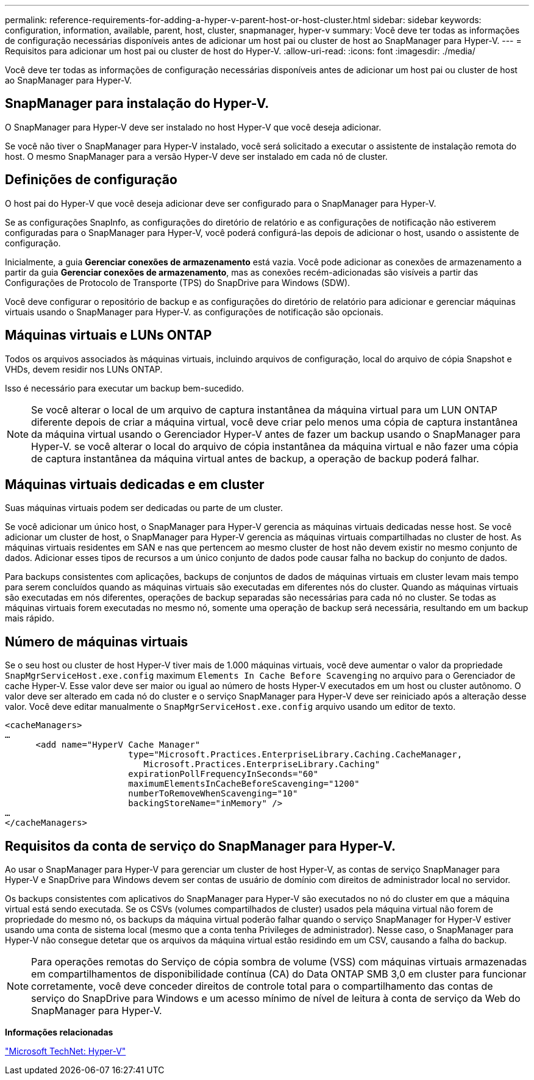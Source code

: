 ---
permalink: reference-requirements-for-adding-a-hyper-v-parent-host-or-host-cluster.html 
sidebar: sidebar 
keywords: configuration, information, available, parent, host, cluster, snapmanager, hyper-v 
summary: Você deve ter todas as informações de configuração necessárias disponíveis antes de adicionar um host pai ou cluster de host ao SnapManager para Hyper-V. 
---
= Requisitos para adicionar um host pai ou cluster de host do Hyper-V.
:allow-uri-read: 
:icons: font
:imagesdir: ./media/


[role="lead"]
Você deve ter todas as informações de configuração necessárias disponíveis antes de adicionar um host pai ou cluster de host ao SnapManager para Hyper-V.



== SnapManager para instalação do Hyper-V.

O SnapManager para Hyper-V deve ser instalado no host Hyper-V que você deseja adicionar.

Se você não tiver o SnapManager para Hyper-V instalado, você será solicitado a executar o assistente de instalação remota do host. O mesmo SnapManager para a versão Hyper-V deve ser instalado em cada nó de cluster.



== Definições de configuração

O host pai do Hyper-V que você deseja adicionar deve ser configurado para o SnapManager para Hyper-V.

Se as configurações SnapInfo, as configurações do diretório de relatório e as configurações de notificação não estiverem configuradas para o SnapManager para Hyper-V, você poderá configurá-las depois de adicionar o host, usando o assistente de configuração.

Inicialmente, a guia *Gerenciar conexões de armazenamento* está vazia. Você pode adicionar as conexões de armazenamento a partir da guia *Gerenciar conexões de armazenamento*, mas as conexões recém-adicionadas são visíveis a partir das Configurações de Protocolo de Transporte (TPS) do SnapDrive para Windows (SDW).

Você deve configurar o repositório de backup e as configurações do diretório de relatório para adicionar e gerenciar máquinas virtuais usando o SnapManager para Hyper-V. as configurações de notificação são opcionais.



== Máquinas virtuais e LUNs ONTAP

Todos os arquivos associados às máquinas virtuais, incluindo arquivos de configuração, local do arquivo de cópia Snapshot e VHDs, devem residir nos LUNs ONTAP.

Isso é necessário para executar um backup bem-sucedido.


NOTE: Se você alterar o local de um arquivo de captura instantânea da máquina virtual para um LUN ONTAP diferente depois de criar a máquina virtual, você deve criar pelo menos uma cópia de captura instantânea da máquina virtual usando o Gerenciador Hyper-V antes de fazer um backup usando o SnapManager para Hyper-V. se você alterar o local do arquivo de cópia instantânea da máquina virtual e não fazer uma cópia de captura instantânea da máquina virtual antes de backup, a operação de backup poderá falhar.



== Máquinas virtuais dedicadas e em cluster

Suas máquinas virtuais podem ser dedicadas ou parte de um cluster.

Se você adicionar um único host, o SnapManager para Hyper-V gerencia as máquinas virtuais dedicadas nesse host. Se você adicionar um cluster de host, o SnapManager para Hyper-V gerencia as máquinas virtuais compartilhadas no cluster de host. As máquinas virtuais residentes em SAN e nas que pertencem ao mesmo cluster de host não devem existir no mesmo conjunto de dados. Adicionar esses tipos de recursos a um único conjunto de dados pode causar falha no backup do conjunto de dados.

Para backups consistentes com aplicações, backups de conjuntos de dados de máquinas virtuais em cluster levam mais tempo para serem concluídos quando as máquinas virtuais são executadas em diferentes nós do cluster. Quando as máquinas virtuais são executadas em nós diferentes, operações de backup separadas são necessárias para cada nó no cluster. Se todas as máquinas virtuais forem executadas no mesmo nó, somente uma operação de backup será necessária, resultando em um backup mais rápido.



== Número de máquinas virtuais

Se o seu host ou cluster de host Hyper-V tiver mais de 1.000 máquinas virtuais, você deve aumentar o valor da propriedade `SnapMgrServiceHost.exe.config` maximum `Elements In Cache Before Scavenging` no arquivo para o Gerenciador de cache Hyper-V. Esse valor deve ser maior ou igual ao número de hosts Hyper-V executados em um host ou cluster autônomo. O valor deve ser alterado em cada nó do cluster e o serviço SnapManager para Hyper-V deve ser reiniciado após a alteração desse valor. Você deve editar manualmente o `SnapMgrServiceHost.exe.config` arquivo usando um editor de texto.

[listing]
----
<cacheManagers>
…
      <add name="HyperV Cache Manager"
                        type="Microsoft.Practices.EnterpriseLibrary.Caching.CacheManager,
                           Microsoft.Practices.EnterpriseLibrary.Caching"
                        expirationPollFrequencyInSeconds="60"
                        maximumElementsInCacheBeforeScavenging="1200"
                        numberToRemoveWhenScavenging="10"
                        backingStoreName="inMemory" />
…
</cacheManagers>
----


== Requisitos da conta de serviço do SnapManager para Hyper-V.

Ao usar o SnapManager para Hyper-V para gerenciar um cluster de host Hyper-V, as contas de serviço SnapManager para Hyper-V e SnapDrive para Windows devem ser contas de usuário de domínio com direitos de administrador local no servidor.

Os backups consistentes com aplicativos do SnapManager para Hyper-V são executados no nó do cluster em que a máquina virtual está sendo executada. Se os CSVs (volumes compartilhados de cluster) usados pela máquina virtual não forem de propriedade do mesmo nó, os backups da máquina virtual poderão falhar quando o serviço SnapManager for Hyper-V estiver usando uma conta de sistema local (mesmo que a conta tenha Privileges de administrador). Nesse caso, o SnapManager para Hyper-V não consegue detetar que os arquivos da máquina virtual estão residindo em um CSV, causando a falha do backup.


NOTE: Para operações remotas do Serviço de cópia sombra de volume (VSS) com máquinas virtuais armazenadas em compartilhamentos de disponibilidade contínua (CA) do Data ONTAP SMB 3,0 em cluster para funcionar corretamente, você deve conceder direitos de controle total para o compartilhamento das contas de serviço do SnapDrive para Windows e um acesso mínimo de nível de leitura à conta de serviço da Web do SnapManager para Hyper-V.

*Informações relacionadas*

http://technet.microsoft.com/library/cc753637(WS.10).aspx["Microsoft TechNet: Hyper-V"]
